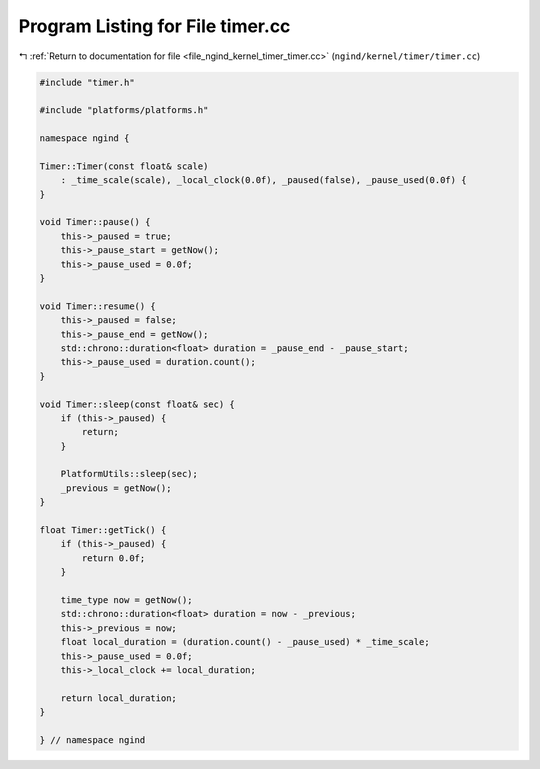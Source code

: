 
.. _program_listing_file_ngind_kernel_timer_timer.cc:

Program Listing for File timer.cc
=================================

|exhale_lsh| :ref:`Return to documentation for file <file_ngind_kernel_timer_timer.cc>` (``ngind/kernel/timer/timer.cc``)

.. |exhale_lsh| unicode:: U+021B0 .. UPWARDS ARROW WITH TIP LEFTWARDS

.. code-block:: cpp

   
   
   #include "timer.h"
   
   #include "platforms/platforms.h"
   
   namespace ngind {
   
   Timer::Timer(const float& scale)
       : _time_scale(scale), _local_clock(0.0f), _paused(false), _pause_used(0.0f) {
   }
   
   void Timer::pause() {
       this->_paused = true;
       this->_pause_start = getNow();
       this->_pause_used = 0.0f;
   }
   
   void Timer::resume() {
       this->_paused = false;
       this->_pause_end = getNow();
       std::chrono::duration<float> duration = _pause_end - _pause_start;
       this->_pause_used = duration.count();
   }
   
   void Timer::sleep(const float& sec) {
       if (this->_paused) {
           return;
       }
   
       PlatformUtils::sleep(sec);
       _previous = getNow();
   }
   
   float Timer::getTick() {
       if (this->_paused) {
           return 0.0f;
       }
   
       time_type now = getNow();
       std::chrono::duration<float> duration = now - _previous;
       this->_previous = now;
       float local_duration = (duration.count() - _pause_used) * _time_scale;
       this->_pause_used = 0.0f;
       this->_local_clock += local_duration;
   
       return local_duration;
   }
   
   } // namespace ngind
